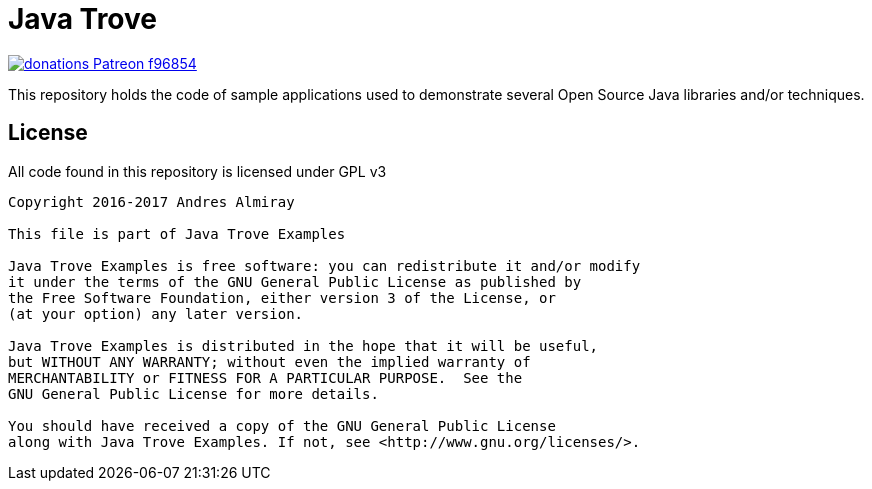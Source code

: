 = Java Trove

image:https://img.shields.io/badge/donations-Patreon-f96854.svg[link="https://www.patreon.com/user?u=6609318"]

This repository holds the code of sample applications used to demonstrate
several Open Source Java libraries and/or techniques.

== License

All code found in this repository is licensed under GPL v3

[source]
----
Copyright 2016-2017 Andres Almiray

This file is part of Java Trove Examples

Java Trove Examples is free software: you can redistribute it and/or modify
it under the terms of the GNU General Public License as published by
the Free Software Foundation, either version 3 of the License, or
(at your option) any later version.

Java Trove Examples is distributed in the hope that it will be useful,
but WITHOUT ANY WARRANTY; without even the implied warranty of
MERCHANTABILITY or FITNESS FOR A PARTICULAR PURPOSE.  See the
GNU General Public License for more details.

You should have received a copy of the GNU General Public License
along with Java Trove Examples. If not, see <http://www.gnu.org/licenses/>.
----

